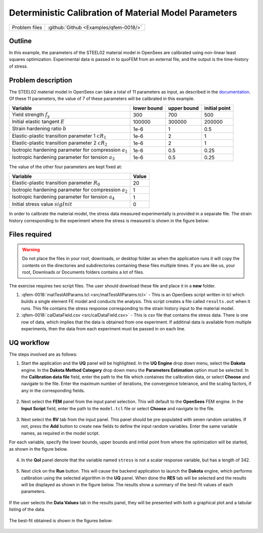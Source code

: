 .. _qfem-0018:

Deterministic Calibration of Material Model Parameters
======================================================

+---------------+----------------------------------------------+
| Problem files | :github:`Github <Examples/qfem-0018/>`       |
+---------------+----------------------------------------------+

Outline
-------

In this example, the parameters of the STEEL02 material model in OpenSees
are calibrated using non-linear least squares optimization. Experimental data is
passed in to quoFEM from an external file, and the output is the time-history of
stress.

Problem description
-------------------

The STEEL02 material model in OpenSees can take a total of 11 parameters as input, as described in the `documentation <https://opensees.berkeley.edu/wiki/index.php/Steel02_Material_--_Giuffré-Menegotto-Pinto_Model_with_Isotropic_Strain_Hardening>`_. Of these 11 parameters, the value of 7 of these parameters will be calibrated in this example. 

==========================================================  =========== =========== =============
Variable                                                    lower bound upper bound initial point
==========================================================  =========== =========== =============
Yield strength :math:`f_y`                                  300		    700			500
Initial elastic tangent :math:`E`                           100000	    300000		200000
Strain hardening ratio :math:`b`                            1e-6        1			0.5
Elastic-plastic transition parameter 1 :math:`cR_1`    	    1e-6        2			1
Elastic-plastic transition parameter 2 :math:`cR_2`         1e-6    	2			1
Isotropic hardening parameter for compression :math:`a_1`   1e-6    	0.5			0.25
Isotropic hardening parameter for tension :math:`a_3`       1e-6    	0.5			0.25
==========================================================  =========== =========== =============

The value of the other four parameters are kept fixed at:

==========================================================  =====
Variable                                                    Value
==========================================================  =====
Elastic-plastic transition parameter :math:`R_0`            20
Isotropic hardening parameter for compression :math:`a_2`   1
Isotropic hardening parameter for tension :math:`a_4`       1
Initial stress value :math:`sigInit`                        0
==========================================================  =====

 

In order to calibrate the material model, the stress data measured experimentally is provided in a separate file. The strain history corresponding to the experiment where the stress is measured is shown in the figure below:

.. figure:: figures/qf-0018-StrainHistory.png
   :align: center
   :alt: Image showing error in description
   :figclass: align-center

Files required
--------------
.. warning::
   Do not place the files in your root, downloads, or desktop folder as when the application runs it will copy the contents on the directories and subdirectories containing these files multiple times. If you are like us, your root, Downloads or Documents folders contains a lot of files.
The exercise requires two script files. The user should download these file and place it in a **new** folder. 


1. :qfem-0018:`matTestAllParams.tcl <src/matTestAllParams.tcl>` - This is an OpenSees script written in tcl which builds a single element FE model and conducts the analysis. This script creates a file called ``results.out`` when it runs. This file contains the stress response corresponding to the strain history input to the material model. 
   

2. :qfem-0018:`calDataField.csv <src/calDataField.csv>` - This is csv file that contains the stress data. There is one row of data, which implies that the data is obtained from one experiment. If additinal data is available from multiple experiments, then the data from each experiment must be passed in on each line.



UQ workflow
-----------

The steps involved are as follows:

1. Start the application and the **UQ** panel will be highlighted. In the **UQ Engine** drop down menu, select the **Dakota** engine. In the **Dakota Method Category** drop down menu the **Parameters Estimation** option must be selected. In the **Calibration data file** field, enter the path to the file which containes the calibration data, or select **Choose** and navigate to the file. Enter the maximum number of iterations, the convergence tolerance, and the scaling factors, if any in the corresponding fields.


.. figure:: figures/qf-0018-UQ.png
   :align: center
   :alt: Image showing error in description
   :figclass: align-center


2. Next select the **FEM** panel from the input panel selection. This will default to the **OpenSees** FEM engine. In the **Input Script** field, enter the path to the ``model.tcl`` file or select **Choose** and navigate to the file. 

.. figure:: figures/qf-0018-FEM.png
   :align: center
   :alt: Image showing error in description
   :figclass: align-center


3. Next select the **RV** tab from the input panel. This panel should be pre-populated with seven random variables. If not, press the **Add** button to create new fields to define the input random variables. Enter the same variable names, as required in the model script. 

For each variable, specify the lower bounds, upper bounds and initial point from where the optimization will be started, as shown in the figure below. 


.. figure:: figures/qf-0018-RV.png
   :align: center
   :alt: Image showing error in description
   :figclass: align-center


4. In the **QoI** panel denote that the variable named ``stress`` is not a scalar response variable, but has a length of 342.

.. figure:: figures/qf-0018-QOI.png
   :align: center
   :alt: Image showing error in description
   :figclass: align-center

5. Next click on the **Run** button. This will cause the backend application to launch the **Dakota** engine, which performs calibration using the selected algorithm in the **UQ** panel. When done the **RES** tab will be selected and the results will be displayed as shown in the figure below. The results show a summary of the best-fit values of each parameters.


.. figure:: figures/qf-0018-RES1.png
   :align: center
   :alt: Image showing error in description
   :figclass: align-center


If the user selects the **Data Values** tab in the results panel, they will be presented with both a graphical plot and a tabular listing of the data.

.. figure:: figures/qf-0018-RES2.png
   :align: center
   :alt: Image showing error in description
   :figclass: align-center


The best-fit obtained is shown in the figures below:

.. figure:: figures/qf-0018-StressResults.png
   :align: center
   :alt: Image showing error in description
   :figclass: align-center

.. figure:: figures/qf-0018-DeterministicCalibrationResults.png
   :align: center
   :alt: Image showing error in description
   :figclass: align-center
   